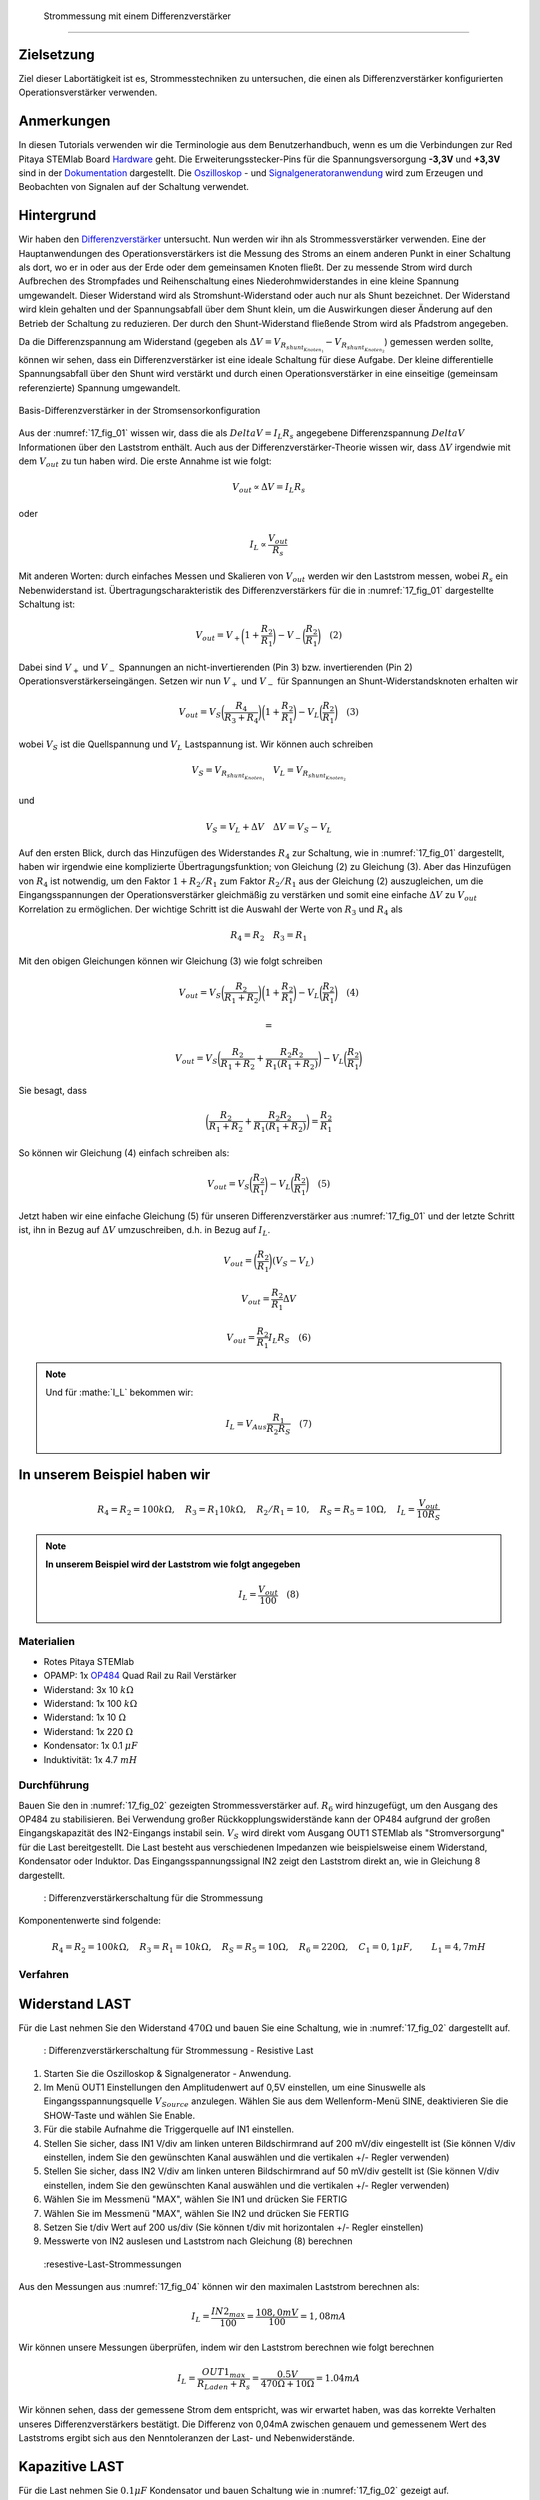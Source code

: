  Strommessung mit einem Differenzverstärker
============================================


Zielsetzung
-----------

Ziel dieser Labortätigkeit ist es, Strommesstechniken zu untersuchen, die einen als Differenzverstärker konfigurierten Operationsverstärker verwenden.

Anmerkungen
-----------

.. _Hardware: http://redpitaya.readthedocs.io/en/latest/doc/developerGuide/125-10/top.html
.. _Dokumentation: http://redpitaya.readthedocs.io/en/latest/doc/developerGuide/125-14/extt.html#extension-connector-e2
.. _Oszilloskop: http://redpitaya.readthedocs.io/en/latest/doc/appsFeatures/apps-featured/oscSigGen/osc.html
.. _Signal: http://redpitaya.readthedocs.io/en/latest/doc/appsFeatures/apps-featured/oscSigGen/osc.html
.. _Signalgeneratoranwendung: http://redpitaya.readthedocs.io/en/latest/doc/appsFeatures/apps-featured/oscSigGen/osc.html
.. _Differenzverstärker: http://red-pitaya-active-learning.readthedocs.io/en/latest/Activity16_DifferenceAmplifier.html#difference-amplifier
.. _OP484: http://www.analog.com/media/en/technical-documentation/data-sheets/OP184_284_484.pdf


In diesen Tutorials verwenden wir die Terminologie aus dem Benutzerhandbuch, wenn es um die Verbindungen zur Red Pitaya STEMlab Board Hardware_ geht. Die Erweiterungsstecker-Pins für die Spannungsversorgung **-3,3V** und **+3,3V** sind in der Dokumentation_ dargestellt. Die Oszilloskop_ - und Signalgeneratoranwendung_ wird zum Erzeugen und Beobachten von Signalen auf der Schaltung verwendet.

Hintergrund
-----------

Wir haben den Differenzverstärker_ untersucht. Nun werden wir ihn als Strommessverstärker verwenden. Eine der Hauptanwendungen des Operationsverstärkers ist die Messung des Stroms an einem anderen Punkt in einer Schaltung als dort, wo er in oder aus der Erde oder dem gemeinsamen Knoten fließt. Der zu messende Strom wird durch Aufbrechen des Strompfades und Reihenschaltung eines Niederohmwiderstandes in eine kleine Spannung umgewandelt. Dieser Widerstand wird als Stromshunt-Widerstand oder auch nur als Shunt bezeichnet. Der Widerstand wird klein gehalten und der Spannungsabfall über dem Shunt klein, um die Auswirkungen dieser Änderung auf den Betrieb der Schaltung zu reduzieren. Der durch den Shunt-Widerstand fließende Strom wird als Pfadstrom angegeben.


.. math::
   :label: 17_eq_1
     
    I_{Pfad} = I_{Shunt} = \frac{\Delta V}{R_{Shunt}}

Da die Differenzspannung am Widerstand (gegeben als :math:`\Delta V = V_{R_{shunt_{Knoten_1}}}-V_{R_{shunt_{Knoten_2}}}`) gemessen werden sollte, können wir sehen, dass ein Differenzverstärker ist eine ideale Schaltung für diese Aufgabe. Der kleine differentielle Spannungsabfall über den Shunt wird verstärkt und durch einen Operationsverstärker in eine einseitige (gemeinsam referenzierte) Spannung umgewandelt.


.. figure:: img/ Activity_17_Fig_01.png
   :name: 17_fig_01
   :align: center

   Basis-Differenzverstärker in der Stromsensorkonfiguration


Aus der :numref:`17_fig_01` wissen wir, dass die als :math:`Delta V = I_L R_s` angegebene Differenzspannung :math:`Delta V` Informationen über den Laststrom enthält. Auch aus der Differenzverstärker-Theorie wissen wir, dass :math:`\Delta V` irgendwie mit dem :math:`V_ {out}` zu tun haben wird. Die erste Annahme ist wie folgt:

.. math::
   
   V_{out} \propto \Delta V = I_L R_s

oder

.. math::
    I_L \propto \frac{V_ {out}}{R_s}

Mit anderen Worten: durch einfaches Messen und Skalieren von :math:`V_{out}` werden wir den Laststrom messen, wobei :math:`R_s` ein Nebenwiderstand ist. Übertragungscharakteristik des Differenzverstärkers für die in :numref:`17_fig_01` dargestellte Schaltung ist:

.. math::
   V_{out} = V_+ \bigg( 1 + \frac{R_2}{R_1} \bigg) - V_- \bigg(\frac{R_2}{R_1} \bigg) \quad (2)

Dabei sind :math:`V_{+}` und :math:`V_{-}` Spannungen an nicht-invertierenden (Pin 3) bzw. invertierenden (Pin 2) Operationsverstärkerseingängen. Setzen wir nun :math:`V_{+}` und :math:`V_{-}` für Spannungen an Shunt-Widerstandsknoten erhalten wir

.. math::
   V_{out} = V_S \bigg (\frac{R_4}{R_3 + R_4} \bigg) \bigg(1 + \frac{R_2}{R_1} \bigg) - V_L \bigg(\frac{R_2}{R_1 } \bigg) \quad  (3)

wobei :math:`V_S` ist die Quellspannung und :math:`V_L` Lastspannung ist. Wir können auch schreiben

.. math::
   V_S = V_{R_{shunt_{Knoten_1}}} \quad V_L = V_{R_{shunt_{Knoten_2}}}

und

.. math::
   V_S = V_L + \Delta V \quad \Delta V = V_S - V_L

Auf den ersten Blick, durch das Hinzufügen des Widerstandes :math:`R_4` zur Schaltung, wie in :numref:`17_fig_01` dargestellt, haben wir irgendwie eine komplizierte Übertragungsfunktion; von Gleichung (2) zu Gleichung (3). Aber das Hinzufügen von :math:`R_4` ist notwendig, um den Faktor :math:`1+R_2/R_1` zum Faktor :math:`R_2/R_1` aus der Gleichung (2) auszugleichen, um die Eingangsspannungen der Operationsverstärker gleichmäßig zu verstärken und somit eine einfache :math:`\Delta V` zu :math:`V_{out}` Korrelation zu ermöglichen. Der wichtige Schritt ist die Auswahl der Werte von :math:`R_3` und :math:`R_4` als

.. math::
   R_4 = R_2 \quad R_3 = R_1

Mit den obigen Gleichungen können wir Gleichung (3) wie folgt schreiben

.. math::
   V_{out} = V_S \bigg(\frac{R_2}{R_1 + R_2} \bigg) \bigg(1 + \frac{R_2}{R_1} \bigg) - V_L \bigg (\frac{R_2}{R_1 } \bigg) \quad (4)

   =

   V_{out} = V_S \bigg (\frac{R_2}{R_1 + R_2} + \frac{R_2R_2}{R_1(R_1 + R_2)} \bigg) - V_L \bigg (\frac{R_2}{R_1} \bigg)

Sie besagt, dass

.. math::
     \bigg (\frac{R_2}{R_1 + R_2} + \frac{R_2R_2}{R_1(R_1 + R_2)} \bigg) = \frac{R_2}{R_1}

So können wir Gleichung (4) einfach schreiben als:

.. math::
   V_{out} = V_S \bigg (\frac{R_2}{R_1} \bigg) - V_L \bigg (\frac{R_2}{R_1} \bigg) \quad (5)

Jetzt haben wir eine einfache Gleichung (5) für unseren Differenzverstärker aus :numref:`17_fig_01` und der letzte Schritt ist, ihn in Bezug auf :math:`\Delta V` umzuschreiben, d.h. in Bezug auf :math:`I_L`.

.. math::
   V_{out} = \bigg (\frac{R_2}{R_1} \bigg)(V_S-V_L)

.. math::
     V_{out} = \frac{R_2}{R_1} \Delta V

.. math::
     V_{out} = \frac{R_2}{R_1} I_L R_S \quad (6)


.. note::

    Und für :mathe:`I_L` bekommen wir:

    .. math::

        I_L = V_{Aus} \frac{R_1}{R_2 R_S} \quad (7)


**In unserem Beispiel haben wir**
---------------------------------

.. math::
   R_4 = R_2 = 100k\Omega, \quad R_3 = R_1 10k\Omega, \quad R_2/R_1 = 10, \quad R_S = R_5 = 10\Omega, \quad I_L = \frac{V_{out}}{10R_S}

.. note::
     **In unserem Beispiel wird der Laststrom wie folgt angegeben**

      .. math::
          I_L = \frac{V_ {out}}{100} \quad (8)
 
Materialien
___________

- Rotes Pitaya STEMlab
- OPAMP: 1x OP484_ Quad Rail zu Rail Verstärker
- Widerstand: 3x 10 :math:`k\Omega`
- Widerstand: 1x 100 :math:`k\Omega`
- Widerstand: 1x 10 :math:`\Omega`
- Widerstand: 1x 220 :math:`\Omega`
- Kondensator: 1x 0.1 :math:`\mu F`
- Induktivität: 1x 4.7 :math:`mH`

Durchführung
____________

Bauen Sie den in :numref:`17_fig_02` gezeigten Strommessverstärker auf. :math:`R_6` wird hinzugefügt, um den Ausgang des OP484 zu stabilisieren. Bei Verwendung großer Rückkopplungswiderstände kann der OP484 aufgrund der großen Eingangskapazität des IN2-Eingangs instabil sein. :math:`V_{S}` wird direkt vom Ausgang OUT1 STEMlab als "Stromversorgung" für die Last bereitgestellt. Die Last besteht aus verschiedenen Impedanzen wie beispielsweise einem Widerstand, Kondensator oder Induktor. Das Eingangsspannungssignal IN2 zeigt den Laststrom direkt an, wie in Gleichung 8 dargestellt.

.. _17_fig_02:
.. figure:: img/ Activity_17_Fig_02.png

	    : Differenzverstärkerschaltung für die Strommessung

Komponentenwerte sind folgende:

.. math::
     
     R_4 = R_2 = 100k\Omega, \quad R_3 = R_1 = 10k\Omega, \quad R_S = R_5 = 10\Omega, \quad R_6 = 220\Omega, \quad C_1 = 0,1 \mu F, \quad \quad L_1 = 4,7 mH


Verfahren
_________

Widerstand LAST
---------------

Für die Last nehmen Sie den Widerstand :math:`470\Omega` und bauen Sie eine Schaltung, wie in :numref:`17_fig_02` dargestellt auf.

.. _17_fig_03:
.. figure:: img/ Activity_17_Fig_03.png

	    : Differenzverstärkerschaltung für Strommessung - Resistive Last


1. Starten Sie die Oszilloskop & Signalgenerator - Anwendung.
2. Im Menü OUT1 Einstellungen den Amplitudenwert auf 0,5V einstellen, um eine Sinuswelle als Eingangsspannungsquelle :math:`V_{Source}` anzulegen. Wählen Sie aus dem Wellenform-Menü SINE, deaktivieren Sie die SHOW-Taste und wählen Sie Enable.
3. Für die stabile Aufnahme die Triggerquelle auf IN1 einstellen.
4. Stellen Sie sicher, dass IN1 V/div am linken unteren Bildschirmrand auf 200 mV/div eingestellt ist (Sie können V/div einstellen, indem Sie den gewünschten Kanal auswählen und die vertikalen +/- Regler verwenden)
5. Stellen Sie sicher, dass IN2 V/div am linken unteren Bildschirmrand auf 50 mV/div gestellt ist (Sie können V/div einstellen, indem Sie den gewünschten Kanal auswählen und die vertikalen +/- Regler verwenden)
6. Wählen Sie im Messmenü "MAX", wählen Sie IN1 und drücken Sie FERTIG
7. Wählen Sie im Messmenü "MAX", wählen Sie IN2 und drücken Sie FERTIG
8. Setzen Sie t/div Wert auf 200 us/div (Sie können t/div mit horizontalen +/- Regler einstellen)
9. Messwerte von IN2 auslesen und Laststrom nach Gleichung (8) berechnen

.. _17_fig_04:
.. figure:: img/ Activity_17_Fig_04.png

	    :resestive-Last-Strommessungen

Aus den Messungen aus :numref:`17_fig_04` können wir den maximalen Laststrom berechnen als:

.. math::
     
     I_L = \frac{IN2_{max}}{100} = \frac{108,0 mV}{100} = 1,08 mA

Wir können unsere Messungen überprüfen, indem wir den Laststrom berechnen wie folgt berechnen

.. math::
     
     I_L = \frac{OUT1_{max}}{R_{Laden} + R_s} = \frac{0.5V}{470\Omega + 10\Omega} = 1.04mA

Wir können sehen, dass der gemessene Strom dem entspricht, was wir erwartet haben, was das korrekte Verhalten unseres Differenzverstärkers bestätigt. Die Differenz von 0,04mA zwischen genauem und gemessenem Wert des Laststroms ergibt sich aus den Nenntoleranzen der Last- und Nebenwiderstände.

Kapazitive LAST
---------------

Für die Last nehmen Sie :math:`0.1\mu F` Kondensator und bauen Schaltung wie in :numref:`17_fig_02` gezeigt auf.

.. _17_fig_05:
.. figure:: img/ Activity_17_Fig_05.png

	    : Kapazitive Last
	    
.. _17_fig_06:
.. figure:: img/ Activity_17_Fig_06.png

	    : Kapazitive-Last-Strommessungen

Aus den Messungen aus :numref:`17_fig_06` können wir den maximalen Laststrom berechnen als:

.. math::
     
     I_L = \frac{IN2_{max}}{100} = \frac{36.5mV}{100} = 0.36mA

Wir können unsere Messungen überprüfen, indem wir den Laststrom wie folgt berechnen

.. math::
     
     I_L = \frac{OUT1_{max}}{Z_{Laden} + R_s} = \frac{OUT1_{max}}{\frac{1}{2 \pi f_{OUT_1}C_1} + R_s} = \frac{0,5V}{1592\Omega + 10\Omega} = 0,31 mA

Induktive Last
--------------

Für Last nehmen Sie :math:`4.7 mH` Induktivität und bauen Sie die Schaltung wie in :numref:`17_fig_02` gezeigt auf.

.. _17_fig_07:
.. figure:: img/ Activity_17_Fig_07.png

	    : Induktive Last


1. Stellen Sie im OUT1-Einstellungsmenü den Amplitudenwert auf 0,2 V ein
2. Vergewissern Sie sich auf der linken unteren Seite des Bildschirms, dass IN1 V/div auf 50 mV/div eingestellt ist (Sie können V/div einstellen, indem Sie den gewünschten Kanal auswählen und die vertikalen +/- Regler verwenden)
3. Stellen Sie sicher, dass IN2 V/div am linken unteren Bildschirmrand auf 500 mV/div eingestellt ist (Sie können V/div einstellen, indem Sie den gewünschten Kanal auswählen und die vertikalen +/- Regler verwenden)

.. _17_fig_08:
.. figure:: img/ Activity_17_Fig_08.png

	    : Induktive-Last-Strommessungen

Aus den Messungen aus :numref:`17_fig_08` können wir den maximalen Laststrom berechnen als:

.. math::
     
     I_L = \frac{IN2_{max}}{100} = \frac{620mV}{100} = 6.2mA

Wir können unsere Messungen überprüfen, indem wir den Laststrom wie folgt berechnen

.. math::
     
     I_L = \frac {OUT1_{max}}{Z_{Laden} + R_s} = \frac{OUT1_{max}}{2 \pi f_{OUT_1}L_1 + R_s} = \frac{0.2V}{30\Omega +10\Omega} = 5,0 mA

.. note::
   Bei induktiver Last haben wir den größten Unterschied in den Messungen. Versuchen Sie zu erklären, warum. Hinweis: Parasitäre, Serienwiderstand eines Induktors.




















































































































































































































































































